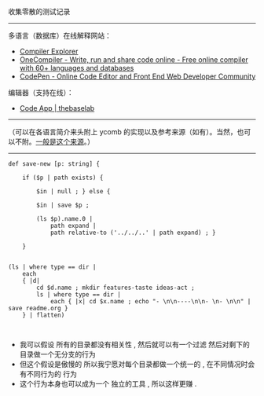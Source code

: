 
收集零散的测试记录

-----

多语言（数据库）在线解释网站：

- [[https://gcc.godbolt.org][Compiler Explorer]]
- [[https://onecompiler.com/][OneCompiler - Write, run and share code online - Free online compiler with 60+ languages and databases]]
- [[https://codepen.io][CodePen - Online Code Editor and Front End Web Developer Community]]

编辑器（支持在线）：

- [[https://thebaselab.com/code][Code App | thebaselab]]


-----

（可以在各语言简介来头附上 ycomb 的实现以及参考来源（如有）。当然，也可以不附。[[https://rosettacode.org/wiki/Y_combinator][一般是这个来源]]。）

-----

#+BEGIN_SRC nushell
def save-new [p: string] { 
    
    if ($p | path exists) { 
        
        $in | null ; } else { 
        
        $in | save $p ; 
        
        (ls $p).name.0 | 
            path expand | 
            path relative-to ('../../..' | path expand) ; } 
    
    }


(ls | where type == dir |
    each
    { |d|
        cd $d.name ; mkdir features-taste ideas-act ;
        ls | where type == dir |
            each { |x| cd $x.name ; echo "- \n\n----\n\n- \n- \n\n" | save readme.org }
    } | flatten)


#+END_SRC

- 我可以假设 所有的目录都没有相关性 , 然后就可以有一个过滤 然后对剩下的目录做一个无分支的行为
- 但这个假设是傲慢的 所以我宁愿对每个目录都做一个统一的 , 在不同情况时会有不同行为的 行为
- 这个行为本身也可以成为一个 独立的工具 , 所以这样更赚 .


